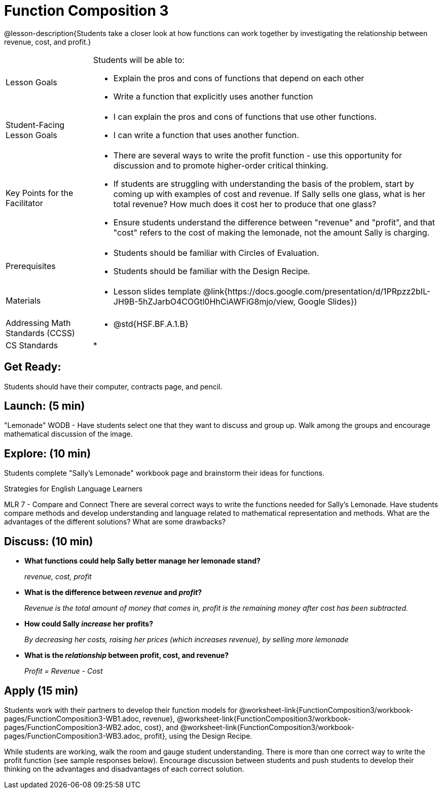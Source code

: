 = Function Composition 3

@lesson-description{Students take a closer look at how functions can work together by investigating the relationship between revenue, cost, and profit.}


[.left-header,cols="20a,80a", stripes=none]
|===
|Lesson Goals
|Students will be able to:

* Explain the pros and cons of functions that depend on each other
* Write a function that explicitly uses another function

|Student-Facing Lesson Goals
|
* I can explain the pros and cons of functions that use other functions.
* I can write a function that uses another function.

|Key Points for the Facilitator
|
* There are several ways to write the profit function - use this opportunity for discussion and to promote higher-order critical thinking.
* If students are struggling with understanding the basis of the problem, start by coming up with examples of cost and revenue.  If Sally sells one glass, what is her total revenue?  How much does it cost her to produce that one glass?
* Ensure students understand the difference between "revenue" and "profit", and that "cost" refers to the cost of making the lemonade, not the amount Sally is charging.

|Prerequisites
|
* Students should be familiar with Circles of Evaluation.
* Students should be familiar with the Design Recipe.

|Materials
|
* Lesson slides template @link{https://docs.google.com/presentation/d/1PRpzz2bIL-JH9B-5hZJarbO4COGtl0HhCiAWFiG8mjo/view, Google Slides})

////
Bootstrap Formative Assessments


* @link{https://quizizz.com/admin/quiz/5cdcb223862fd8001a135579, Bootstrap: Algebra - Coordinates, Circles of Evaluation, & Code} (Quizizz)
* @link{https://teacher.desmos.com/activitybuilder/custom/5cdcb288f41b366950eba1e1, Bootstrap:Algebra - Data Types & Circles of Evaluation} (Desmos Activity)
* @link{https://teacher.desmos.com/activitybuilder/custom/5cdcb336f41b366950eba420, Bootstrap:Algebra - Circles of Evaluation Review(Blank Template)} (Desmos Activity)
* @link{https://quizizz.com/admin/quiz/5cdcb3907f8c98001a203c1b, Bootstrap:Algebra - Contracts, Domain/Range, Data Types, & Functions } (Quizizz)
* @link{https://teacher.desmos.com/activitybuilder/custom/5cdcb3f555e3fb606a1f1ba2, Bootstrap:Algebra - Data Types, Circles of Evaluation, and Contracts} (Desmos Activity)

Connection Activities

* https://www.geogebra.org/m/nqymeFc4[Function Composition Dynamic Illustrator I ] (Geogebra)
* https://www.geogebra.org/m/h3qdzW3W[Composition of Function] (Geogebra Quiz)
* https://quizizz.com/admin/quiz/58a61a2cf0b089151011ef50/composition-of-functions[Composite Functions] (Quizizz)
////

|===

[.left-header,cols="20a,80a", stripes=none]
|===
|Addressing Math Standards (CCSS)
|
* @std{HSF.BF.A.1.B}

|CS Standards
|
*
|===


== Get Ready:

Students should have their computer, contracts page, and pencil.

== Launch: (5 min)

"Lemonade" WODB - Have students select one that they want to discuss and group up.  Walk among the groups and encourage mathematical discussion of the image.

== Explore: (10 min)

Students complete "Sally's Lemonade" workbook page and brainstorm their ideas for functions.

[.strategy-box]
.Strategies for English Language Learners
****
MLR 7 - Compare and Connect
There are several correct ways to write the functions needed for Sally's Lemonade.  Have students compare methods and develop understanding and language related to mathematical representation and methods.  What are the advantages of the different solutions?  What are some drawbacks?
****

== Discuss: (10 min)

* *What functions could help Sally better manage her lemonade stand?*
+
_revenue, cost, profit_
* *What is the difference between _revenue_ and _profit_?*
+
_Revenue is the total amount of money that comes in, profit is the remaining money after cost has been subtracted._
* *How could Sally _increase_ her profits?*
+
_By decreasing her costs, raising her prices (which increases revenue), by selling more lemonade_
* *What is the _relationship_ between profit, cost, and revenue?*
+
_Profit = Revenue - Cost_

== Apply (15 min)

Students work with their partners to develop their
function models for
@worksheet-link{FunctionComposition3/workbook-pages/FunctionComposition3-WB1.adoc,
revenue},
@worksheet-link{FunctionComposition3/workbook-pages/FunctionComposition3-WB2.adoc,
cost}, and
@worksheet-link{FunctionComposition3/workbook-pages/FunctionComposition3-WB3.adoc,
profit}, using the Design Recipe.

While students are working, walk the room and gauge student understanding.  There is more than one correct way to write the profit function (see sample responses below).  Encourage discussion between students and push students to develop their thinking on the advantages and disadvantages of each correct solution.

